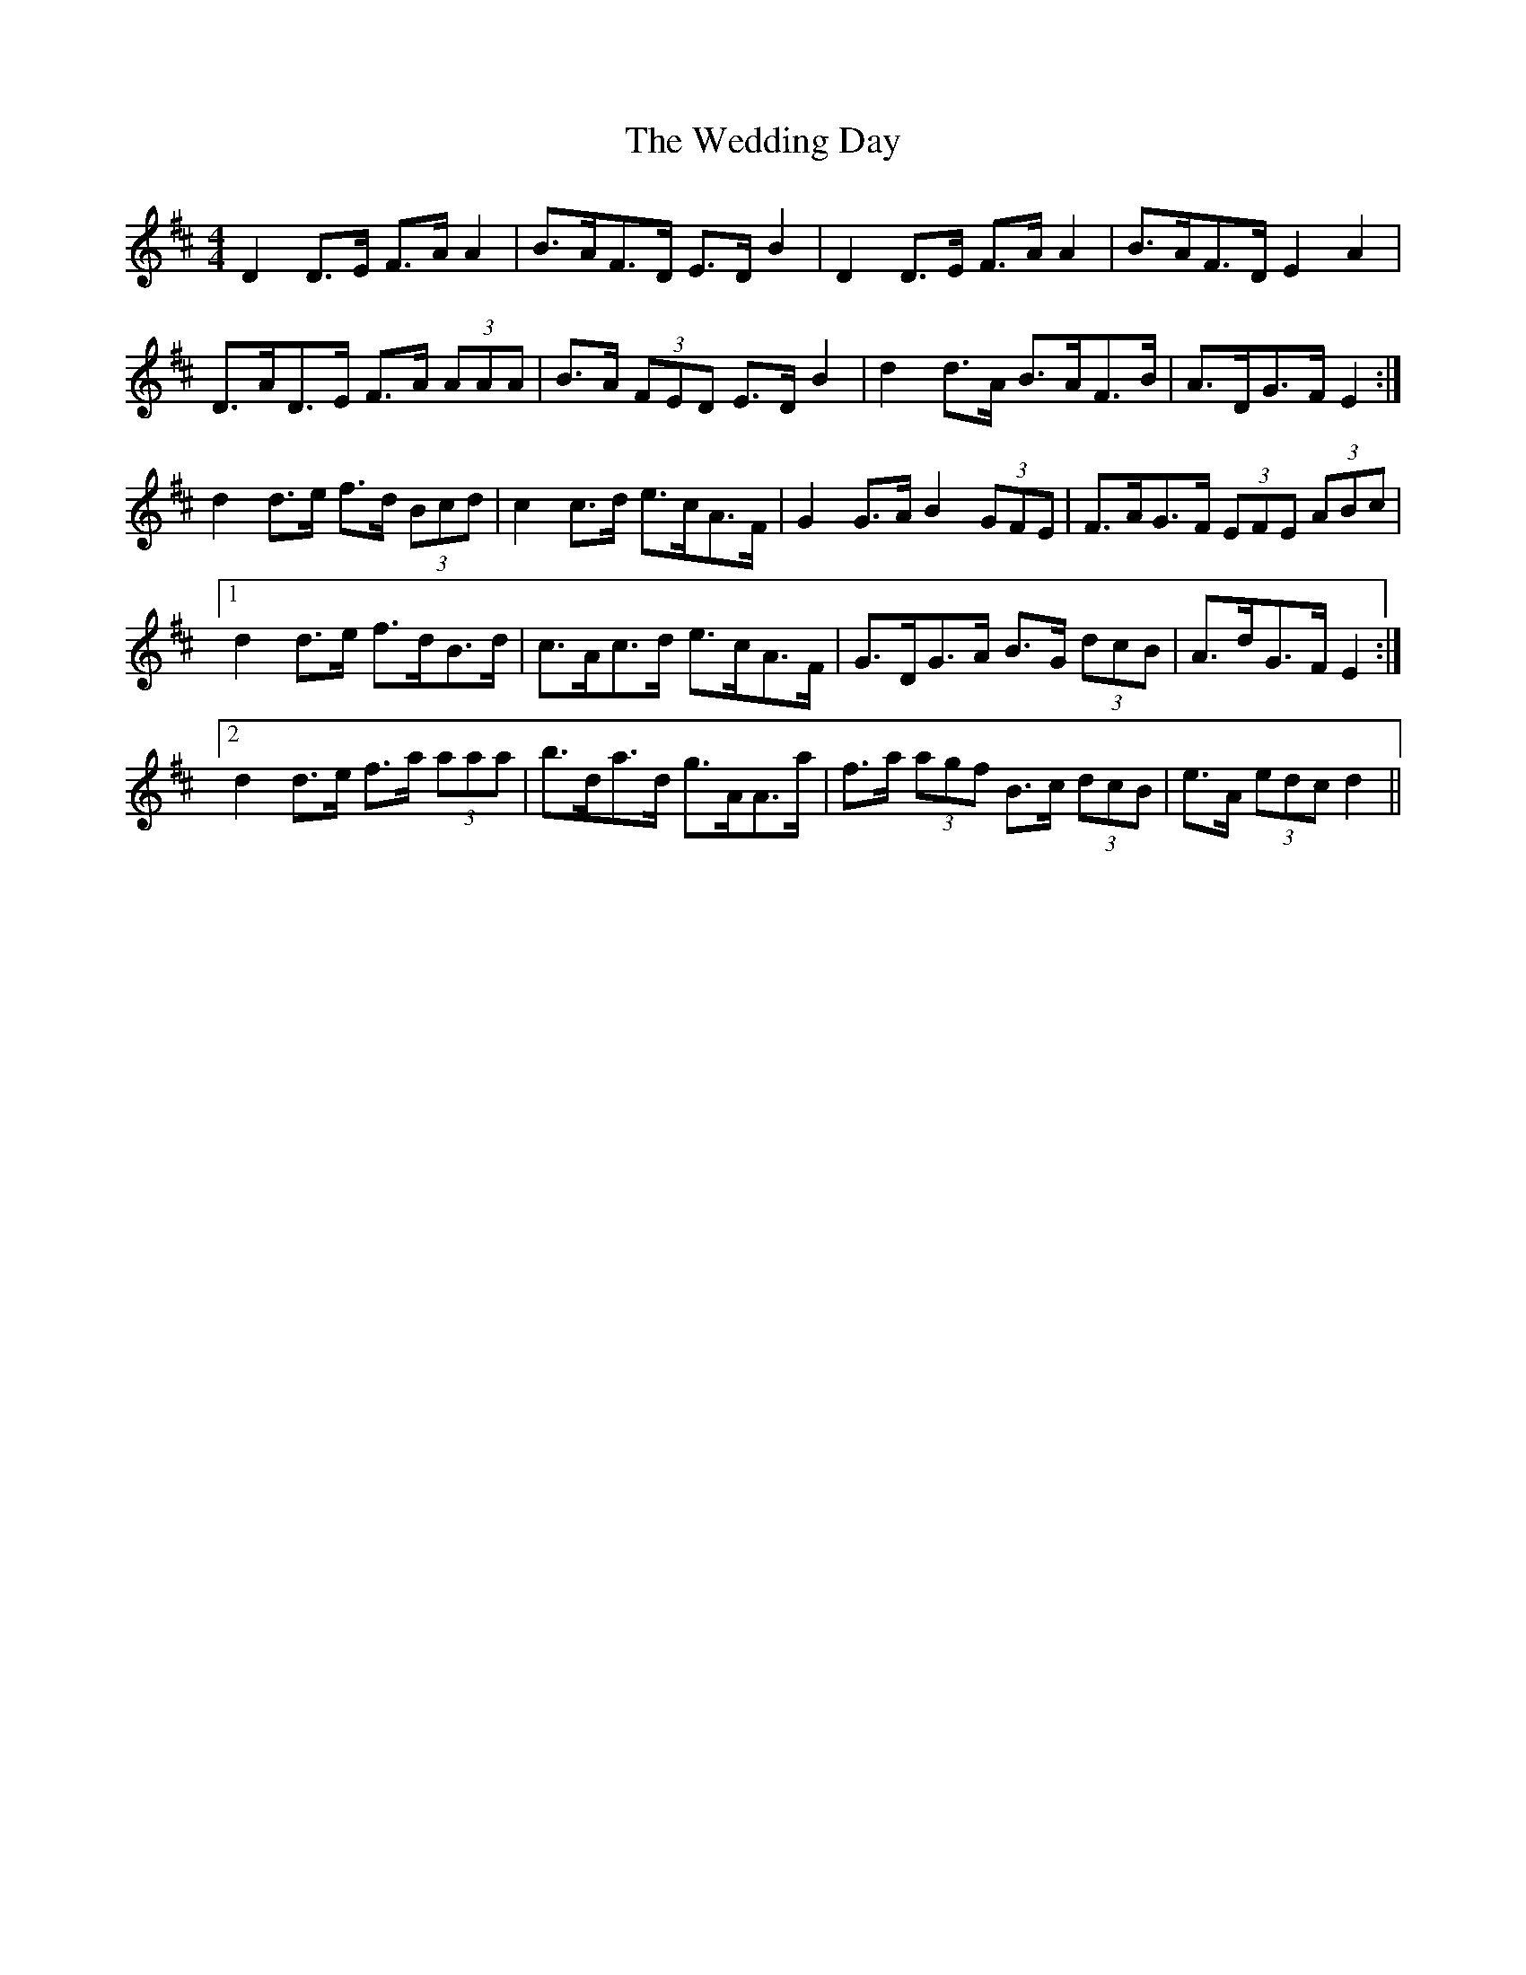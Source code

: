 X: 42300
T: Wedding Day, The
R: reel
M: 4/4
K: Dmajor
D2 D>E F>A A2|B>AF>D E>D B2|D2 D>E F>A A2|B>AF>D E2 A2|
D>AD>E F>A (3AAA|B>A (3FED E>D B2|d2 d>A B>AF>B|A>DG>F E2:|
d2 d>e f>d (3Bcd|c2 c>d e>cA>F|G2 G>A B2 (3GFE|F>AG>F (3EFE (3ABc|
[1 d2 d>e f>dB>d|c>Ac>d e>cA>F|G>DG>A B>G (3dcB|A>dG>F E2:|
[2 d2 d>e f>a (3aaa|b>da>d g>AA>a|f>a (3agf B>c (3dcB|e>A (3edc d2||

